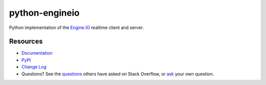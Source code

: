 python-engineio
===============

.. image:: https://travis-ci.org/miguelgrinberg/python-engineio.svg?branch=master
    :target: https://travis-ci.org/miguelgrinberg/python-engineio

Python implementation of the `Engine.IO`_ realtime client and server.

Resources
---------

-  `Documentation`_
-  `PyPI`_
-  `Change Log`_
-  Questions? See the `questions`_ others have asked on Stack Overflow, or `ask`_ your own question.

.. _Engine.IO: https://github.com/socketio/engine.io
.. _Documentation: https://python-engineio.readthedocs.io/en/latest/
.. _PyPI: https://pypi.python.org/pypi/python-engineio
.. _Change Log: https://github.com/miguelgrinberg/python-engineio/blob/master/CHANGES.md
.. _questions: https://stackoverflow.com/questions/tagged/python-socketio
.. _ask: https://stackoverflow.com/questions/ask?tags=python+python-socketio
